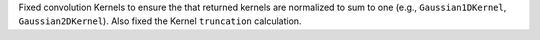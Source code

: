 Fixed convolution Kernels to ensure the that returned kernels
are normalized to sum to one (e.g., ``Gaussian1DKernel``,
``Gaussian2DKernel``). Also fixed the Kernel ``truncation`` calculation.
